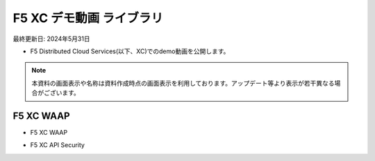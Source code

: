 F5 XC デモ動画 ライブラリ
==============================================
最終更新日: 2024年5月31日

- F5 Distributed Cloud Services(以下、XC)でのdemo動画を公開します。


.. note::
   本資料の画面表示や名称は資料作成時点の画面表示を利用しております。アップデート等より表示が若干異なる場合がございます。




F5 XC WAAP
--------------

- F5 XC WAAP


.. raw:: html

    <div style="position: relative; padding-bottom: 56.25%; height: 0; overflow: hidden; max-width: 100%; height: auto;">
        <iframe src="https://www.youtube.com/embed/sTQC_k5xLso" frameborder="0" allowfullscreen style="position: absolute; top: 0; left: 0; width: 100%; height: 100%;"></iframe>
    </div>


- F5 XC API Security


.. raw:: html

    <div style="position: relative; padding-bottom: 56.25%; height: 0; overflow: hidden; max-width: 100%; height: auto;">
        <iframe src="https://www.youtube.com/embed/EDRAPD1G_aA" frameborder="0" allowfullscreen style="position: absolute; top: 0; left: 0; width: 100%; height: 100%;"></iframe>
    </div>


